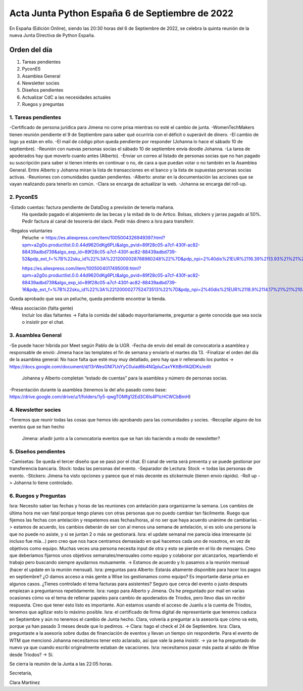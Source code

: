 Acta Junta Python España 6 de Septiembre de 2022
================================================

En España (Edición Online), siendo las 20:30 horas del 6 de Septiembre de 2022, se celebra la quinta reunión de la nueva Junta Directiva de Python España.


Orden del día
~~~~~~~~~~~~~
1. Tareas pendientes
2. PyconES
3. Asamblea General
4. Newsletter socies
5. Diseños pendientes
6. Actualizar CdC a las necesidades actuales
7. Ruegos y preguntas


1. Tareas pendientes
-----------------------

-Certificado de persona jurídica para Jimena no corre prisa mientras no esté el cambio de junta.
-WomenTechMakers tienen reunión pendiente el 9 de Septiembre para saber qué ocurriría con el déficit o superávit de dinero.
-El cambio de logo ya están en ello.
-El mail de código piton queda pendiente por responder (Johanna lo hace el sábado 10 de septiembre).
-Reunión con nuevas personas socias el sábado 10 de septiembre envía doodle Johanna.
-La tarea de apoderados hay que moverlo cuanto antes (Alberto).
-Enviar un correo al listado de personas socias que no han pagado su suscripción para saber si tienen interés en continuar o no, de cara a que puedan votar o no también en la Asamblea General. Entre Alberto y Johanna miran la lista de transacciones en el banco y la lista de supuestas personas socias activas.
-Reuniones con comunidades quedan pendientes.
-Alberto: anotar en la documentación las acciones que se vayan realizando para tenerlo en común.
-Clara se encarga de actualizar la web.
-Johanna se encarga del roll-up.



2. PyconES
------------
-Estado cuentas: factura pendiente de DataDog a previsión de tenerla mañana.
                Ha quedado pagado el alojamiento de las becas y la mitad de lo de Artico.
                Bolsas, stickers y jarras pagado al 50%.
                Pedir factura al canal de tesorería del slack.
                Pedir más dinero a Isra para transferir.

-Regalos voluntaries
    Peluche -> https://es.aliexpress.com/item/1005004326949397.html?spm=a2g0o.productlist.0.0.44d9620dKg6PLt&algo_pvid=89f28c05-a7cf-430f-ac82-88439adbd739&algo_exp_id=89f28c05-a7cf-430f-ac82-88439adbd739-52&pdp_ext_f=%7B%22sku_id%22%3A%2212000028768980248%22%7D&pdp_npi=2%40dis%21EUR%2116.39%2113.93%21%21%21%21%21%402100bddd16624917730326656ed3dc%2112000028768980248%21sea&curPageLogUid=4lg2CgQaCHML

    https://es.aliexpress.com/item/1005004017495009.html?spm=a2g0o.productlist.0.0.44d9620dKg6PLt&algo_pvid=89f28c05-a7cf-430f-ac82-88439adbd739&algo_exp_id=89f28c05-a7cf-430f-ac82-88439adbd739-16&pdp_ext_f=%7B%22sku_id%22%3A%2212000027752473513%22%7D&pdp_npi=2%40dis%21EUR%2118.9%2114.17%21%21%210.79%21%21%402100bddd16624917730326656ed3dc%2112000027752473513%21sea&curPageLogUid=dC8S6Gr1JiOR

Queda aprobado que sea un peluche, queda pendiente encontrar la tienda.

-Mesa asociación (falta gente)
    Incluir los días faltantes -> Falta la comida del sábado mayoritariamente, preguntar a gente conocida que sea socia o insistir por el chat.



3. Asamblea General
--------------------
-Se puede hacer híbrida por Meet según Pablo de la UGR.
-Fecha de envío del email de convocatoria a asamblea y responsable de envió: Jimena hace las templates el fin de semana y enviarlo el martes día 13.
-Finalizar el orden del día de la asamblea general: No hace falta que esté muy muy detallado, pero hay que ir rellenando los puntos -> https://docs.google.com/document/d/13rWesGNI7UsYyC0uiad6b4NQpluCaxYKttBnfAQlDKs/edit
	Johanna y Alberto completan “estado de cuentas” para la asamblea y número de personas socias.
-Presentación durante la asamblea (tenemos la del año pasado como base: https://drive.google.com/drive/u/1/folders/1y5-qwgTOMfg12Ed3C6Is4P1cHCWCbBmH)


4. Newsletter socies
--------------------
-Tenemos que reunir todas las cosas que hemos ido aprobando para las comunidades y socies.
-Recopilar alguno de los eventos que se han hecho
    Jimena: añadir junto a la convocatoria eventos que se han ido haciendo a modo de newsletter?


5. Diseños pendientes
-------------------------------

-Camisetas: Se queda el tercer diseño que se pasó por el chat. El canal de venta será preventa y se puede gestionar por transferencia bancaria. Stock: todas las personas del evento.
-Separador de Lectura: Stock -> todas las personas de evento.
-Stickers: Jimena ha visto opciones y parece que el más decente es stickermule (tienen envío rápido).
-Roll up -> Johanna lo tiene controlado.


6. Ruegos y Preguntas
----------------------
Isra: Necesito saber las fechas y horas de las reuniones con antelación para organizarme la semana. Los cambios de última hora me van fatal porque tengo planes con otras personas que no puedo cambiar tan fácilmente. Ruego que fijemos las fechas con antelación y respetemos esas fechas/horas, al no ser que haya acuerdo unánime de cambiarlas. -> estamos de acuerdo, los cambios deberán de ser con al menos una semana de antelación, si es solo una persona la que no puede no asiste, y si se juntan 2 o más se gestionará.
Isra: el update semanal me parecía idea interesante (si incluso fue mía…) pero creo que nos hace centramos demasiado en qué hacemos cada uno de nosotros, en vez de objetivos como equipo. Muchas veces una persona necesita input de otra y esto se pierde en el lío de mensajes. Creo que deberíamos fijarnos unos objetivos semanales/mensuales como equipo y colaborar por alcanzarlos, repartiendo el trabajo pero buscando siempre ayudarnos mutuamente. -> Estamos de acuerdo y lo pasamos a la reunión mensual (hacer el update en la reunión mensual).
Isra: preguntas para Alberto: 
Estarás altamente disponible para hacer los pagos en septiembre? ¿O damos acceso a más gente a Wise los gestionamos como equipo? Es importante darse prisa en algunos casos.
¿Tienes controlado el tema facturas para asistentes? Seguro que cerca del evento o justo después empiezan a preguntarnos repetidamente.
Isra: ruego para Alberto y Jimena. Os he preguntado por mail en varias ocasiones cómo va el tema de rellenar papeles para cambio de apoderados de Triodos, pero llevo días sin recibir respuesta. Creo que tener esto listo es importante. Aún estamos usando el acceso de Juanlu a la cuenta de Triodos, tenemos que agilizar esto lo máximo posible.
Isra: el certificado de firma digital de representante que tenemos caduca en Septiembre y aún no tenemos el cambio de Junta hecho. Clara, volvería a preguntar a la asesoría que cómo va esto, porque ya han pasado 3 meses desde que lo pedimos. -> Clara: hago el check el 24 de Septiembre.
Isra: Clara, preguntaste a la asesoría sobre dudas de financiación de eventos y llevan un tiempo sin responderte. Para el evento de WTM que mencionó Johanna necesitamos tener esto aclarado, así que vale la pena insistir. -> ya se ha preguntado de nuevo ya que cuando escribí originalmente estaban de vacaciones.
Isra: necesitamos pasar más pasta al saldo de Wise desde Triodos? -> Sí.


Se cierra la reunión de la Junta a las 22:05 horas.

Secretaría,

Clara Martínez

.. _ClaraMS: https://github.com/ClaraMS
.. _dukebody: https://github.com/dukebody
.. _jimenaeb: https://github.com/jimenaeb
.. _voodmania: https://github.com/voodmania
.. _ellaquimica: https://github.com/ellaquimica